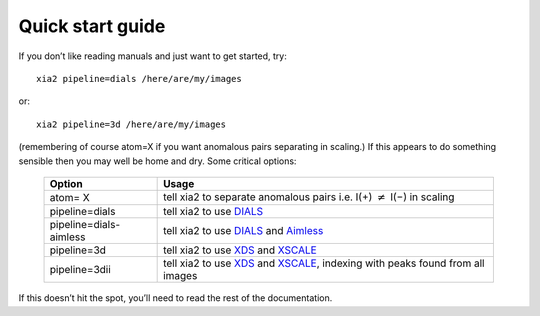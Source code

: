+++++++++++++++++
Quick start guide
+++++++++++++++++

If you don’t like reading manuals and just want to get started, try::

  xia2 pipeline=dials /here/are/my/images

or::

  xia2 pipeline=3d /here/are/my/images

(remembering of course atom=X if you want anomalous pairs separating
in scaling.) If this appears to do something sensible then you may well be
home and dry. Some critical options:

  ======================= =====
  Option                  Usage
  ======================= =====
  atom= X                 tell xia2 to separate anomalous pairs i.e. I(+) :math:`\neq` I(−) in scaling
  pipeline=dials          tell xia2 to use DIALS_
  pipeline=dials-aimless  tell xia2 to use DIALS_ and Aimless_
  pipeline=3d             tell xia2 to use XDS_ and XSCALE_
  pipeline=3dii           tell xia2 to use XDS_ and XSCALE_, indexing with peaks found from all images
  ======================= =====

If this doesn’t hit the spot, you’ll need to read the rest of the documentation.


.. _DIALS: http://dials.github.io/
.. _XDS: http://xds.mpimf-heidelberg.mpg.de/
.. _XSCALE: http://xds.mpimf-heidelberg.mpg.de/html_doc/xscale_program.html
.. _aimless: http://www.ccp4.ac.uk/html/aimless.html
